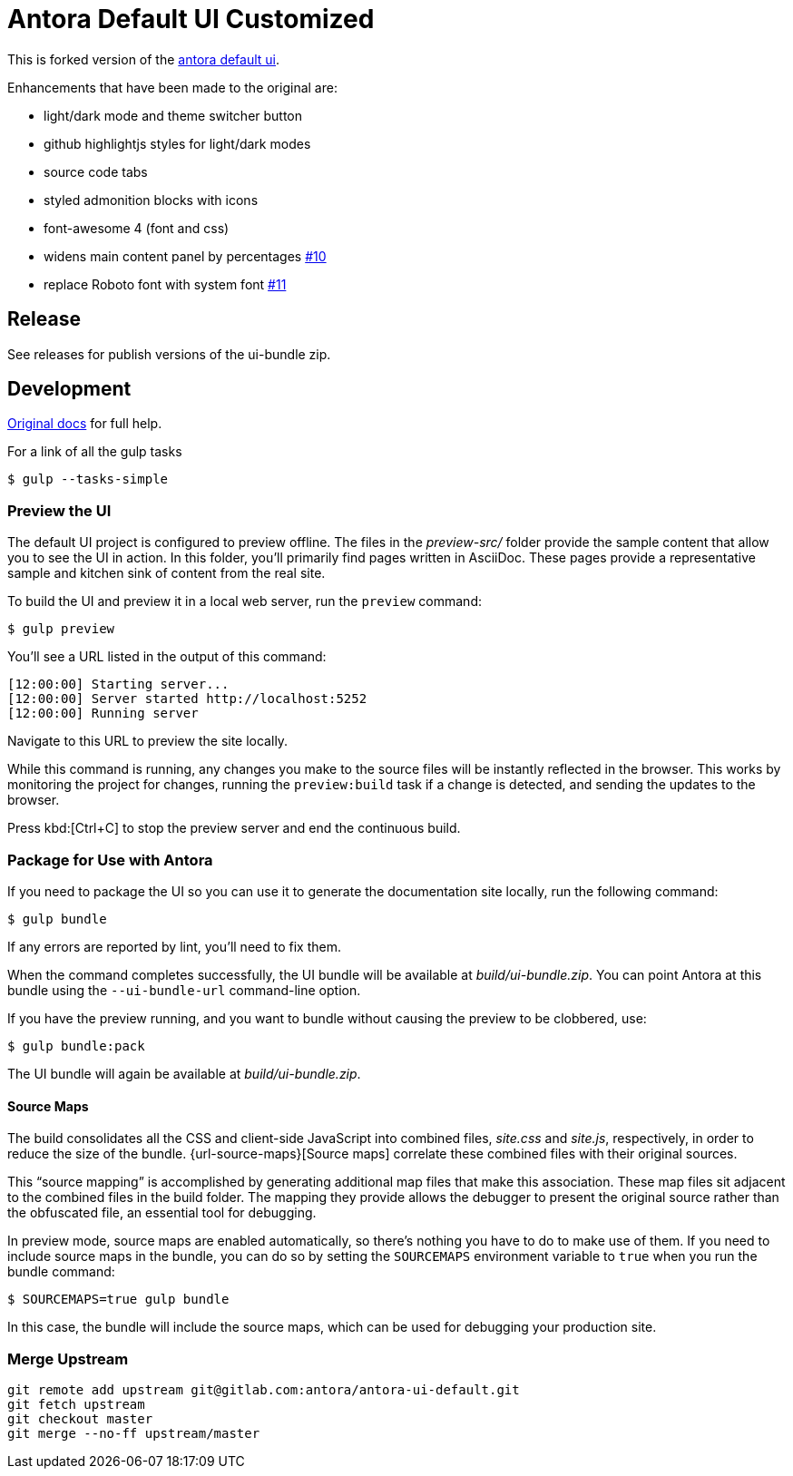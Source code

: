 = Antora Default UI Customized

This is forked version of the link:https://gitlab.com/antora/antora-ui-default[antora default ui].

Enhancements that have been made to the original are:

* light/dark mode and theme switcher button
* github highlightjs styles for light/dark modes
* source code tabs
* styled admonition blocks with icons
* font-awesome 4 (font and css)
* widens main content panel by percentages link:https://github.com/countableSet/antora-ui/issues/10[#10]
* replace Roboto font with system font link:https://github.com/countableSet/antora-ui/issues/11[#11]

== Release

See releases for publish versions of the ui-bundle zip.

== Development

link:https://docs.antora.org/antora-ui-default/[Original docs] for full help.

For a link of all the gulp tasks

 $ gulp --tasks-simple

=== Preview the UI

The default UI project is configured to preview offline.
The files in the [.path]_preview-src/_ folder provide the sample content that allow you to see the UI in action.
In this folder, you'll primarily find pages written in AsciiDoc.
These pages provide a representative sample and kitchen sink of content from the real site.

To build the UI and preview it in a local web server, run the `preview` command:

 $ gulp preview

You'll see a URL listed in the output of this command:

....
[12:00:00] Starting server...
[12:00:00] Server started http://localhost:5252
[12:00:00] Running server
....

Navigate to this URL to preview the site locally.

While this command is running, any changes you make to the source files will be instantly reflected in the browser.
This works by monitoring the project for changes, running the `preview:build` task if a change is detected, and sending the updates to the browser.

Press kbd:[Ctrl+C] to stop the preview server and end the continuous build.

=== Package for Use with Antora

If you need to package the UI so you can use it to generate the documentation site locally, run the following command:

 $ gulp bundle

If any errors are reported by lint, you'll need to fix them.

When the command completes successfully, the UI bundle will be available at [.path]_build/ui-bundle.zip_.
You can point Antora at this bundle using the `--ui-bundle-url` command-line option.

If you have the preview running, and you want to bundle without causing the preview to be clobbered, use:

 $ gulp bundle:pack

The UI bundle will again be available at [.path]_build/ui-bundle.zip_.

==== Source Maps

The build consolidates all the CSS and client-side JavaScript into combined files, [.path]_site.css_ and [.path]_site.js_, respectively, in order to reduce the size of the bundle.
{url-source-maps}[Source maps] correlate these combined files with their original sources.

This "`source mapping`" is accomplished by generating additional map files that make this association.
These map files sit adjacent to the combined files in the build folder.
The mapping they provide allows the debugger to present the original source rather than the obfuscated file, an essential tool for debugging.

In preview mode, source maps are enabled automatically, so there's nothing you have to do to make use of them.
If you need to include source maps in the bundle, you can do so by setting the `SOURCEMAPS` environment variable to `true` when you run the bundle command:

 $ SOURCEMAPS=true gulp bundle

In this case, the bundle will include the source maps, which can be used for debugging your production site.

=== Merge Upstream

[source,bash]
----
git remote add upstream git@gitlab.com:antora/antora-ui-default.git
git fetch upstream
git checkout master
git merge --no-ff upstream/master
----
